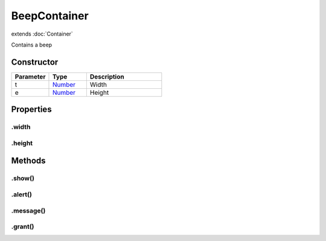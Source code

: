 =============
BeepContainer
=============
extends :doc:`Container`

Contains a beep

Constructor
===========
.. list-table::
   :widths: 25 25 50
   :header-rows: 1

   * - Parameter
     - Type
     - Description
   * - t
     - `Number <https://developer.mozilla.org/en-US/docs/Web/JavaScript/Reference/Global_Objects/Number>`_
     - Width
   * - e
     - `Number <https://developer.mozilla.org/en-US/docs/Web/JavaScript/Reference/Global_Objects/Number>`_
     - Height

Properties
==========
.. _BeepContainer.width:


.width
------


.. _BeepContainer.height:


.height
-------



Methods
=======
.. _BeepContainer.show:

.show()
-------

.. list-table::
   :widths: 25 25 50
   :header-rows: 1

   * - Parameter
     - Type
     - Description
.. _BeepContainer.alert:

.alert()
--------

.. list-table::
   :widths: 25 25 50
   :header-rows: 1

   * - Parameter
     - Type
     - Description
.. _BeepContainer.message:

.message()
----------

.. list-table::
   :widths: 25 25 50
   :header-rows: 1

   * - Parameter
     - Type
     - Description
.. _BeepContainer.grant:

.grant()
--------

.. list-table::
   :widths: 25 25 50
   :header-rows: 1

   * - Parameter
     - Type
     - Description
